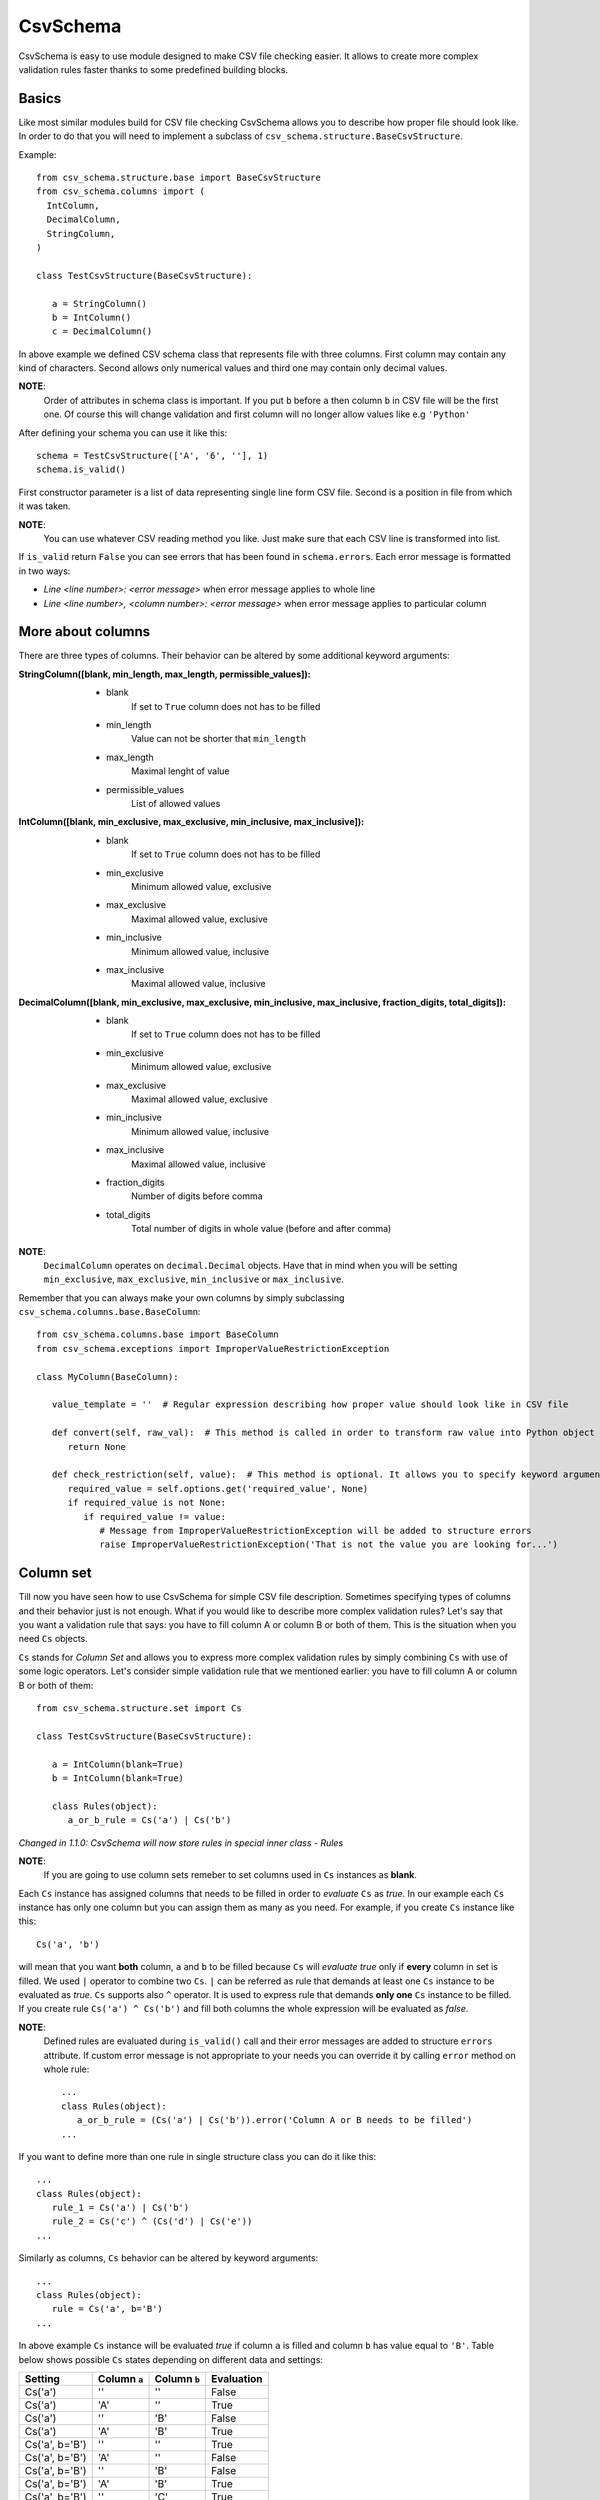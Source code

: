 ==========
CsvSchema
==========

CsvSchema is easy to use module designed to make CSV file checking easier. It allows to create more complex validation rules faster thanks to
some predefined building blocks.

Basics
------
Like most similar modules build for CSV file checking CsvSchema allows you to describe how proper file should look like.
In order to do that you will need to implement a subclass of ``csv_schema.structure.BaseCsvStructure``.

Example::

  from csv_schema.structure.base import BaseCsvStructure
  from csv_schema.columns import (
    IntColumn,
    DecimalColumn,
    StringColumn,
  )

  class TestCsvStructure(BaseCsvStructure):

     a = StringColumn()
     b = IntColumn()
     c = DecimalColumn()

In above example we defined CSV schema class that represents file with three columns. First column may contain any kind of characters.
Second allows only numerical values and third one may contain only decimal values.

**NOTE**:
   Order of attributes in schema class is important. If you put ``b`` before ``a`` then column ``b`` in CSV file will be the first one.
   Of course this will change validation and first column will no longer allow values like e.g ``'Python'``

After defining your schema you can use it like this::

   schema = TestCsvStructure(['A', '6', ''], 1)
   schema.is_valid()

First constructor parameter is a list of data representing single line form CSV file. Second is a position in file from which it was taken.

**NOTE**:
   You can use whatever CSV reading method you like. Just make sure that each CSV line is transformed into list.

If ``is_valid`` return ``False`` you can see errors that has been found in ``schema.errors``. Each error message is formatted in two ways:

- *Line <line number>: <error message>* when error message applies to whole line
- *Line <line number>, <column number>: <error message>* when error message applies to particular column

More about columns
------------------
There are three types of columns. Their behavior can be altered by some additional keyword arguments:

:StringColumn([blank, min_length, max_length, permissible_values]):
   - blank
       If set to ``True`` column does not has to be filled
   - min_length
       Value can not be shorter that ``min_length``
   - max_length
       Maximal lenght of value
   - permissible_values
       List of allowed values

:IntColumn([blank, min_exclusive, max_exclusive, min_inclusive, max_inclusive]):
   - blank
       If set to ``True`` column does not has to be filled
   - min_exclusive
       Minimum allowed value, exclusive
   - max_exclusive
       Maximal allowed value, exclusive
   - min_inclusive
       Minimum allowed value, inclusive
   - max_inclusive
       Maximal allowed value, inclusive

:DecimalColumn([blank, min_exclusive, max_exclusive, min_inclusive, max_inclusive, fraction_digits, total_digits]):
   - blank
       If set to ``True`` column does not has to be filled
   - min_exclusive
       Minimum allowed value, exclusive
   - max_exclusive
       Maximal allowed value, exclusive
   - min_inclusive
       Minimum allowed value, inclusive
   - max_inclusive
       Maximal allowed value, inclusive
   - fraction_digits
       Number of digits before comma
   - total_digits
       Total number of digits in whole value (before and after comma)

**NOTE**:
   ``DecimalColumn`` operates on ``decimal.Decimal`` objects. Have that in mind when you will be setting ``min_exclusive``, ``max_exclusive``,
   ``min_inclusive`` or ``max_inclusive``.

Remember that you can always make your own columns by simply subclassing ``csv_schema.columns.base.BaseColumn``::

   from csv_schema.columns.base import BaseColumn
   from csv_schema.exceptions import ImproperValueRestrictionException

   class MyColumn(BaseColumn):

      value_template = ''  # Regular expression describing how proper value should look like in CSV file

      def convert(self, raw_val):  # This method is called in order to transform raw value into Python object
         return None

      def check_restriction(self, value):  # This method is optional. It allows you to specify keyword arguments that can alter column behavior.
         required_value = self.options.get('required_value', None)
         if required_value is not None:
            if required_value != value:
               # Message from ImproperValueRestrictionException will be added to structure errors
               raise ImproperValueRestrictionException('That is not the value you are looking for...')


Column set
----------
Till now you have seen how to use CsvSchema for simple CSV file description. Sometimes specifying types of columns and their behavior just is not enough.
What if you would like to describe more complex validation rules? Let's say that you want a validation rule that says: you have to fill
column A or column B or both of them. This is the situation when you need ``Cs`` objects.

``Cs`` stands for *Column Set* and allows you to express more complex validation rules by simply combining ``Cs`` with use of some logic operators.
Let's consider simple validation rule that we mentioned earlier: you have to fill column A or column B or both of them::

   from csv_schema.structure.set import Cs

   class TestCsvStructure(BaseCsvStructure):

      a = IntColumn(blank=True)
      b = IntColumn(blank=True)

      class Rules(object):
         a_or_b_rule = Cs('a') | Cs('b')


*Changed in 1.1.0: CsvSchema will now store rules in special inner class - Rules*

**NOTE**:
   If you are going to use column sets remeber to set columns used in ``Cs`` instances as **blank**.

Each ``Cs`` instance has assigned columns that needs to be filled in order to *evaluate* ``Cs`` as *true*. In our example each ``Cs`` instance has
only one column but you can assign them as many as you need. For example, if you create ``Cs`` instance like this::

   Cs('a', 'b')

will mean that you want **both** column, ``a`` and ``b`` to be filled because ``Cs`` will *evaluate true* only if **every** column in set is filled.
We used ``|`` operator to combine two ``Cs``. ``|`` can be referred as rule that demands at least one ``Cs`` instance to be evaluated as *true*.
``Cs`` supports also ``^`` operator. It is used to express rule that demands **only one** ``Cs`` instance to be filled. If you create rule ``Cs('a') ^ Cs('b')``
and fill both columns the whole expression will be evaluated as *false*.

**NOTE**:
   Defined rules are evaluated during ``is_valid()`` call and their error messages are added to structure ``errors`` attribute. If custom error message
   is not appropriate to your needs you can override it by calling ``error`` method on whole rule::

      ...
      class Rules(object):
         a_or_b_rule = (Cs('a') | Cs('b')).error('Column A or B needs to be filled')
      ...

If you want to define more than one rule in single structure class you can do it like this::

   ...
   class Rules(object):
      rule_1 = Cs('a') | Cs('b')
      rule_2 = Cs('c') ^ (Cs('d') | Cs('e'))
   ...

Similarly as columns, ``Cs`` behavior can be altered by keyword arguments::

   ...
   class Rules(object):
      rule = Cs('a', b='B')
   ...

In above example ``Cs`` instance will be evaluated *true* if column ``a`` is filled and column ``b`` has value equal to ``'B'``.
Table below shows possible ``Cs`` states depending on different data and settings:

+-------------------+--------------+--------------+------------+
|      Setting      | Column ``a`` | Column ``b`` | Evaluation |
+===================+==============+==============+============+
|      Cs('a')      |      ''      |      ''      |    False   |
+-------------------+--------------+--------------+------------+
|      Cs('a')      |      'A'     |      ''      |    True    |
+-------------------+--------------+--------------+------------+
|      Cs('a')      |      ''      |      'B'     |    False   |
+-------------------+--------------+--------------+------------+
|      Cs('a')      |      'A'     |      'B'     |    True    |
+-------------------+--------------+--------------+------------+
|   Cs('a', b='B')  |      ''      |      ''      |    True    |
+-------------------+--------------+--------------+------------+
|   Cs('a', b='B')  |      'A'     |      ''      |    False   |
+-------------------+--------------+--------------+------------+
|   Cs('a', b='B')  |      ''      |      'B'     |    False   |
+-------------------+--------------+--------------+------------+
|   Cs('a', b='B')  |      'A'     |      'B'     |    True    |
+-------------------+--------------+--------------+------------+
|   Cs('a', b='B')  |      ''      |      'C'     |    True    |
+-------------------+--------------+--------------+------------+
|   Cs('a', b='B')  |      'A'     |      'C'     |    False   |
+-------------------+--------------+--------------+------------+

Notice that when column ``b`` is empty or has wrong value column ``a`` can not be filled.

**NOTE**:
   Rememer that you can have more than one value condition in ``Cs``. Creating object like this::

      Cs('a', b='B', c='C')

   will make it *true* if ``b`` is equal to ``'B'`` **and** ``c`` is equal to ``'C'`` (and of course, ``a`` is not empty).
   You can even demand that particular column has to have specific value::

      Cs('a', a='A')